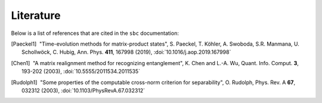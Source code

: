 Literature
==========

Below is a list of references that are cited in the ``sbc`` documentation:

.. [Paeckel1] |nbspc|"Time-evolution methods for matrix-product states",
	             S. Paeckel, T. Köhler, A. Swoboda, S.R. Manmana, U.
		     Schollwöck, C. Hubig, Ann. Phys. **411**, 167998 (2019),
		     :doi:`10.1016/j.aop.2019.167998`

.. [Chen1] |nbspc|"A matrix realignment method for recognizing entanglement",
		  K. Chen and L.-A. Wu, Quant. Info. Comput. **3**, 193-202
		  (2003), :doi:`10.5555/2011534.2011535`

.. [Rudolph1] |nbspc|"Some properties of the computable cross-norm criterion for
	             separability", O. Rudolph, Phys. Rev. A **67**, 032312
		     (2003), :doi:`10.1103/PhysRevA.67.032312`

.. |nbspc| unicode:: U+00A0 .. non-breaking space
